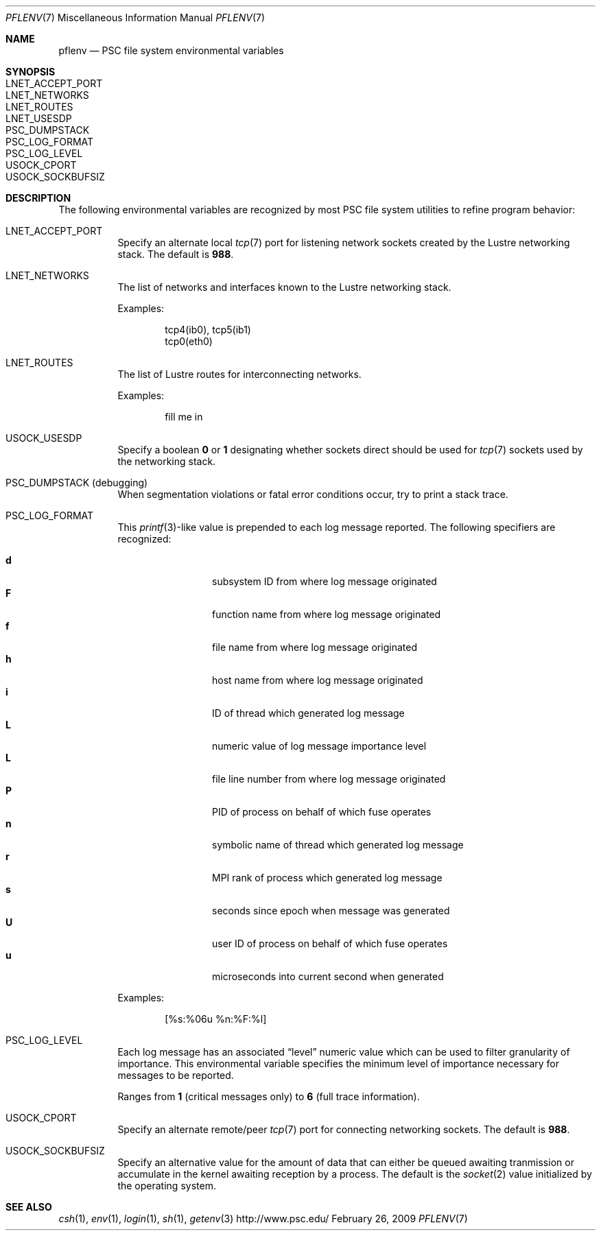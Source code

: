 .\" $Id$
.Dd February 26, 2009
.Dt PFLENV 7
.ds volume Pittsburgh Supercomputing Center
.Os http://www.psc.edu/
.Sh NAME
.Nm pflenv
.Nd PSC file system environmental variables
.Sh SYNOPSIS
.Bl -tag -compact
.It Ev LNET_ACCEPT_PORT
.It Ev LNET_NETWORKS
.It Ev LNET_ROUTES
.It Ev LNET_USESDP
.It Ev PSC_DUMPSTACK
.It Ev PSC_LOG_FORMAT
.It Ev PSC_LOG_LEVEL
.It Ev USOCK_CPORT
.It Ev USOCK_SOCKBUFSIZ
.El
.Sh DESCRIPTION
The following environmental variables are recognized by most PSC file
system utilities to refine program behavior:
.Bl -tag -width Ds
.It Ev LNET_ACCEPT_PORT
Specify an alternate local
.Xr tcp 7
port for listening network sockets created by the Lustre networking
stack.
The default is
.Li 988 .
.It Ev LNET_NETWORKS
The list of networks and interfaces known to the Lustre networking
stack.
.Pp
Examples:
.Bd -literal -offset indent
tcp4(ib0), tcp5(ib1)
tcp0(eth0)
.Ed
.It Ev LNET_ROUTES
The list of Lustre routes for interconnecting networks.
.Pp
Examples:
.Bd -literal -offset indent
fill me in
.Ed
.It Ev USOCK_USESDP
Specify a boolean
.Li 0
or
.Li 1
designating whether sockets direct should be used for
.Xr tcp 7
sockets used by the networking stack.
.It Ev PSC_DUMPSTACK Pq debugging
When segmentation violations or fatal error conditions occur, try to
print a stack trace.
.It Ev PSC_LOG_FORMAT
This
.Xr printf 3 Ns -like
value is prepended to each log message reported.
The following specifiers are recognized:
.Pp
.Bl -tag -offset indent -compact -width 4n
.It Ic d
subsystem ID from where log message originated
.It Ic F
function name from where log message originated
.It Ic f
file name from where log message originated
.It Ic h
host name from where log message originated
.It Ic i
ID of thread which generated log message
.It Ic L
numeric value of log message importance level
.It Ic L
file line number from where log message originated
.It Ic P
PID of process on behalf of which fuse operates
.It Ic n
symbolic name of thread which generated log message
.It Ic r
.Tn MPI
rank of process which generated log message
.It Ic s
seconds since epoch when message was generated
.It Ic U
user ID of process on behalf of which fuse operates
.It Ic u
microseconds into current second when generated
.El
.Pp
Examples:
.Bd -literal -offset indent
[%s:%06u %n:%F:%l]
.Ed
.It Ev PSC_LOG_LEVEL
Each log message has an associated
.Dq level
numeric value which can be used to filter granularity of importance.
This environmental variable specifies the minimum level of importance
necessary for messages to be reported.
.Pp
Ranges from
.Li 1
.Pq critical messages only
to
.Li 6
.Pq full trace information .
.It Ev USOCK_CPORT
Specify an alternate remote/peer
.Xr tcp 7
port for connecting networking sockets.
The default is
.Li 988 .
.It Ev USOCK_SOCKBUFSIZ
Specify an alternative value for the amount of data that can either be
queued awaiting tranmission or accumulate in the kernel awaiting
reception by a process.
The default is the
.Xr socket 2
value initialized by the operating system.
.El
.Sh SEE ALSO
.Xr csh 1 ,
.Xr env 1 ,
.Xr login 1 ,
.Xr sh 1 ,
.Xr getenv 3
